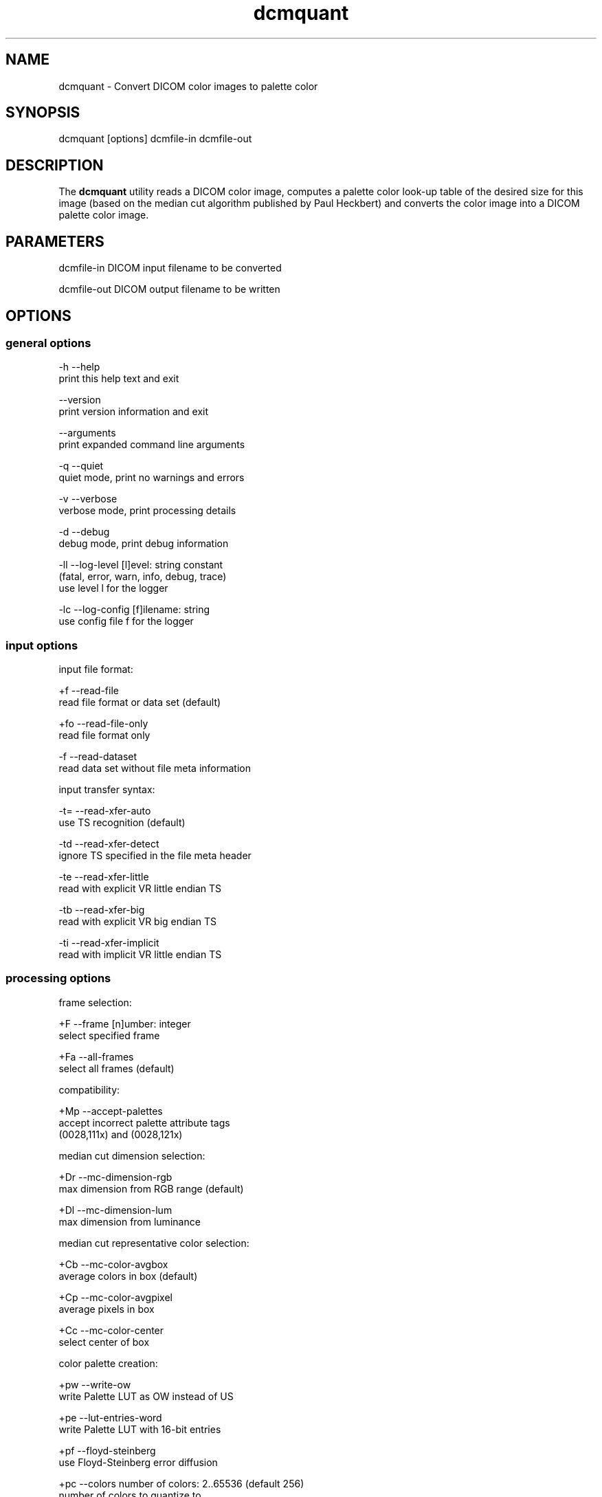 .TH "dcmquant" 1 "14 Oct 2010" "Version 3.5.5" "OFFIS DCMTK" \" -*- nroff -*-
.nh
.SH NAME
dcmquant \- Convert DICOM color images to palette color
.SH "SYNOPSIS"
.PP
.PP
.nf

dcmquant [options] dcmfile-in dcmfile-out
.fi
.PP
.SH "DESCRIPTION"
.PP
The \fBdcmquant\fP utility reads a DICOM color image, computes a palette color look-up table of the desired size for this image (based on the median cut algorithm published by Paul Heckbert) and converts the color image into a DICOM palette color image.
.SH "PARAMETERS"
.PP
.PP
.nf

dcmfile-in   DICOM input filename to be converted

dcmfile-out  DICOM output filename to be written
.fi
.PP
.SH "OPTIONS"
.PP
.SS "general options"
.PP
.nf

  -h   --help
         print this help text and exit

       --version
         print version information and exit

       --arguments
         print expanded command line arguments

  -q   --quiet
         quiet mode, print no warnings and errors

  -v   --verbose
         verbose mode, print processing details

  -d   --debug
         debug mode, print debug information

  -ll  --log-level  [l]evel: string constant
         (fatal, error, warn, info, debug, trace)
         use level l for the logger

  -lc  --log-config  [f]ilename: string
         use config file f for the logger
.fi
.PP
.SS "input options"
.PP
.nf

input file format:

  +f   --read-file
         read file format or data set (default)

  +fo  --read-file-only
         read file format only

  -f   --read-dataset
         read data set without file meta information

input transfer syntax:

  -t=  --read-xfer-auto
         use TS recognition (default)

  -td  --read-xfer-detect
         ignore TS specified in the file meta header

  -te  --read-xfer-little
         read with explicit VR little endian TS

  -tb  --read-xfer-big
         read with explicit VR big endian TS

  -ti  --read-xfer-implicit
         read with implicit VR little endian TS
.fi
.PP
.SS "processing options"
.PP
.nf

frame selection:

  +F   --frame  [n]umber: integer
         select specified frame

  +Fa  --all-frames
         select all frames (default)

compatibility:

  +Mp  --accept-palettes
         accept incorrect palette attribute tags
         (0028,111x) and (0028,121x)

median cut dimension selection:

  +Dr  --mc-dimension-rgb
         max dimension from RGB range (default)

  +Dl  --mc-dimension-lum
         max dimension from luminance

median cut representative color selection:

  +Cb  --mc-color-avgbox
         average colors in box (default)

  +Cp  --mc-color-avgpixel
         average pixels in box

  +Cc  --mc-color-center
         select center of box

color palette creation:

  +pw  --write-ow
         write Palette LUT as OW instead of US

  +pe  --lut-entries-word
         write Palette LUT with 16-bit entries

  +pf  --floyd-steinberg
         use Floyd-Steinberg error diffusion

  +pc  --colors  number of colors: 2..65536 (default 256)
         number of colors to quantize to

SOP Class UID:

  +cd  --class-default
         keep SOP Class UID (default)

  +cs  --class-sc
         convert to Secondary Capture Image
         (implies --uid-always)

SOP Instance UID:

  +ua  --uid-always
         always assign new UID (default)

  +un  --uid-never
         never assign new UID
.fi
.PP
.SS "output options"
.PP
.nf


output file format:

  +F   --write-file
         write file format (default)

  -F   --write-dataset
         write data set without file meta information

output transfer syntax:

  +t=  --write-xfer-same
         write with same TS as input (default)

  +te  --write-xfer-little
         write with explicit VR little endian TS

  +tb  --write-xfer-big
         write with explicit VR big endian TS

  +ti  --write-xfer-implicit
         write with implicit VR little endian TS

post-1993 value representations:

  +u   --enable-new-vr
         enable support for new VRs (UN/UT) (default)

  -u   --disable-new-vr
         disable support for new VRs, convert to OB

group length encoding:

  +g=  --group-length-recalc
         recalculate group lengths if present (default)

  +g   --group-length-create
         always write with group length elements

  -g   --group-length-remove
         always write without group length elements

length encoding in sequences and items:

  +e   --length-explicit
         write with explicit lengths (default)

  -e   --length-undefined
         write with undefined lengths

data set trailing padding (not with --write-dataset):

  -p=  --padding-retain
         do not change padding
         (default if not --write-dataset)

  -p   --padding-off
         no padding (implicit if --write-dataset)

  +p   --padding-create  [f]ile-pad [i]tem-pad: integer
         align file on multiple of f bytes and items on
         multiple of i bytes
.fi
.PP
.SH "LOGGING"
.PP
The level of logging output of the various command line tools and underlying libraries can be specified by the user. By default, only errors and warnings are written to the standard error stream. Using option \fI--verbose\fP also informational messages like processing details are reported. Option \fI--debug\fP can be used to get more details on the internal activity, e.g. for debugging purposes. Other logging levels can be selected using option \fI--log-level\fP. In \fI--quiet\fP mode only fatal errors are reported. In such very severe error events, the application will usually terminate. For more details on the different logging levels, see documentation of module 'oflog'.
.PP
In case the logging output should be written to file (optionally with logfile rotation), to syslog (Unix) or the event log (Windows) option \fI--log-config\fP can be used. This configuration file also allows for directing only certain messages to a particular output stream and for filtering certain messages based on the module or application where they are generated. An example configuration file is provided in \fI<etcdir>/logger.cfg\fP).
.SH "COMMAND LINE"
.PP
All command line tools use the following notation for parameters: square brackets enclose optional values (0-1), three trailing dots indicate that multiple values are allowed (1-n), a combination of both means 0 to n values.
.PP
Command line options are distinguished from parameters by a leading '+' or '-' sign, respectively. Usually, order and position of command line options are arbitrary (i.e. they can appear anywhere). However, if options are mutually exclusive the rightmost appearance is used. This behaviour conforms to the standard evaluation rules of common Unix shells.
.PP
In addition, one or more command files can be specified using an '@' sign as a prefix to the filename (e.g. \fI@command.txt\fP). Such a command argument is replaced by the content of the corresponding text file (multiple whitespaces are treated as a single separator unless they appear between two quotation marks) prior to any further evaluation. Please note that a command file cannot contain another command file. This simple but effective approach allows to summarize common combinations of options/parameters and avoids longish and confusing command lines (an example is provided in file \fI<datadir>/dumppat.txt\fP).
.SH "ENVIRONMENT"
.PP
The \fBdcmquant\fP utility will attempt to load DICOM data dictionaries specified in the \fIDCMDICTPATH\fP environment variable. By default, i.e. if the \fIDCMDICTPATH\fP environment variable is not set, the file \fI<datadir>/dicom.dic\fP will be loaded unless the dictionary is built into the application (default for Windows).
.PP
The default behaviour should be preferred and the \fIDCMDICTPATH\fP environment variable only used when alternative data dictionaries are required. The \fIDCMDICTPATH\fP environment variable has the same format as the Unix shell \fIPATH\fP variable in that a colon (':') separates entries. On Windows systems, a semicolon (';') is used as a separator. The data dictionary code will attempt to load each file specified in the \fIDCMDICTPATH\fP environment variable. It is an error if no data dictionary can be loaded.
.SH "COPYRIGHT"
.PP
Copyright (C) 2001-2010 by OFFIS e.V., Escherweg 2, 26121 Oldenburg, Germany. 
